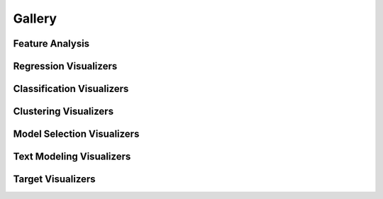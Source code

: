 .. -*- mode: rst -*-

Gallery
=======

Feature Analysis
----------------

.. image:: images/gallery/radviz.png
    :width: 200px
    :height: 100px
    :alt: Features Analysis RadViz Visualizer
    :target: api/features/radviz.html#radviz-visualizer

.. image:: images/gallery/rank1d_shapiro.png
    :width: 200px
    :height: 100px
    :alt: Features Analysis Shapiro Rank1D
    :target: api/features/rankd.html#rank-1d

.. image:: images/gallery/rank2d_covariance.png
    :width: 200px
    :height: 100px
    :alt: Features Analysis Covariance Rank2D
    :target: api/features/rankd.html#rank-2d

.. image:: images/gallery/parallel_coordinates.png
    :width: 200px
    :height: 100px
    :alt: Parallel Coordinates for 5 features
    :target: api/features/pcoords.html#parallel-coordinates

.. image:: images/gallery/pca_projection_3d.png
    :width: 200px
    :height: 100px
    :alt: Principal Component Plot 3D
    :target: api/features/pca.html#pca-projection

.. image:: images/gallery/concrete_tsne_manifold.png
    :width: 200px
    :height: 100px
    :alt: t-SNE Manifold Visualization
    :target: api/features/manifold.html#manifold-visualization

.. image:: images/gallery/occupancy_tsne_manifold.png
    :width: 200px
    :height: 100px
    :alt: t-SNE Manifold Visualization Discrete Target
    :target: api/features/manifold.html#discrete-target

.. image:: images/gallery/concrete_isomap_manifold.png
    :width: 200px
    :height: 100px
    :alt: Isomap Manifold Visualization
    :target: api/features/manifold.html#continuous-target

.. image:: images/gallery/scatter.png
    :width: 200px
    :height: 100px
    :alt: Scatter Visualization
    :target: api/contrib/scatter.html#scatter-visualization

.. image:: images/gallery/jointplot.png
    :width: 200px
    :height: 100px
    :alt: Joint Point Visualization
    :target: api/features/jointplot.html#joint-plot-visualization


Regression Visualizers
----------------------

.. image:: images/gallery/residuals.png
    :width: 200px
    :height: 100px
    :alt: Residuals for Ridge Model
    :target: api/regressor/residuals.html#residuals-plot

.. image:: images/gallery/prediction_error.png
    :width: 200px
    :height: 100px
    :alt: Prediction Error for Lasso
    :target: api/regressor/peplot.html#residuals-plot

.. image:: images/gallery/alpha_selection.png
    :width: 200px
    :height: 100px
    :alt: Alpha Selection for Lasso
    :target: api/regressor/alphas.html#alpha-selection


Classification Visualizers
--------------------------

.. image:: images/gallery/classification_report.png
    :width: 200px
    :height: 100px
    :alt: GaussianNB Classification Report
    :target: api/classifier/classification_report.html#classification-report

.. image:: images/gallery/confusion_matrix_digits.png
    :width: 200px
    :height: 100px
    :alt: Logistic Regression Confusion Matrix with Numeric Labels
    :target: api/classifier/confusion_matrix.html#confusion-matrix

.. image:: images/gallery/confusion_matrix_iris.png
    :width: 200px
    :height: 100px
    :alt: Logistic Regression Confusion Matrix with Class Name Labels
    :target: api/classifier/confusion_matrix.html#plotting-with-class-names

.. image:: images/gallery/rocauc_binary.png
    :width: 200px
    :height: 100px
    :alt: Binary ROC Curves
    :target: api/classifier/rocauc.html#rocauc

.. image:: images/gallery/rocauc_multiclass.png
    :width: 200px
    :height: 100px
    :alt: Multiclass ROC Curves
    :target: api/classifier/rocauc.html#multi-class-rocauc-curves

.. image:: images/gallery/precision_recall_binary.png
    :width: 200px
    :height: 100px
    :alt: Precision-Recall Curves
    :target: api/classifier/prcurve.html

.. image:: images/gallery/precision_recall_multiclass.png
    :width: 200px
    :height: 100px
    :alt: Multiclass Precision-Recall Curves
    :target: api/classifier/prcurve.html#multi-label-classification

.. image:: images/gallery/class_prediction_error.png
    :width: 200px
    :height: 100px
    :alt: Class Prediction Error of Classifier
    :target: api/classifier/class_prediction_error.html#class-prediction-error

.. image:: images/gallery/discrimination_threshold.png
    :width: 200px
    :height: 100px
    :alt: Discrimination Threshold Plot
    :target: api/classifier/threshold.html#discrimination-threshold

Clustering Visualizers
----------------------

.. image:: images/gallery/elbow.png
    :width: 200px
    :height: 100px
    :alt: Distortion Score Elbow for Mini Batch Means Clustering
    :target: api/cluster/elbow.html#elbow-method

.. image:: images/gallery/silhouette.png
    :width: 200px
    :height: 100px
    :alt: Silhoutte Plot of Mini Batch Kmeans Clustering
    :target: api/cluster/silhouette.html#silhouette-visualizer

.. image:: images/gallery/icdm.png
    :width: 200px
    :height: 100px
    :alt: Intercluster Distance Maps
    :target: api/cluster/icdm.html#intercluster-distance-maps

Model Selection Visualizers
---------------------------

.. image:: images/gallery/validation_curve.png
    :width: 200px
    :height: 100px
    :alt: Validation Curve Hyperparameter Tuning
    :target: api/model_selection/validation_curve.html#validation-curve

.. image:: images/gallery/learning_curve.png
    :width: 200px
    :height: 100px
    :alt: Learning Curves for Data Sufficiency
    :target: api/model_selection/learning_curve.html

.. image:: images/gallery/cv_scores.png
    :width: 200px
    :height: 100px
    :alt: Cross Validation Scores
    :target: api/model_selection/cross_validation.html

.. image:: images/gallery/decision_boundaries.png
    :width: 200px
    :height: 100px
    :alt: Nearest Neighbor Decision Boundary Prototype
    :target: api/contrib/boundaries.html#decisionboundaries-vizualizer

.. image:: images/gallery/feature_importances.png
    :width: 200px
    :height: 100px
    :alt: Feature Importance using Ensemble Classifier
    :target: api/model_selection/importances.html#feature-importances

.. image:: images/gallery/rfecv_sklearn_example.png
    :width: 200px
    :height: 100px
    :alt: Recursive Feature Elimination with Ensemble Classifier
    :target: api/model_selection/rfecv.html#recursive-feature-elimination

Text Modeling Visualizers
---------------------------

.. image:: images/gallery/freqdist.png
    :width: 200px
    :height: 100px
    :alt: Token Frequency Distribution
    :target: api/text/freqdist.html#token-frequency-distribution

.. image:: images/gallery/corpus_tsne.png
    :width: 200px
    :height: 100px
    :alt: TSNE Projection of Documents
    :target: api/text/tsne.html#t-sne-corpus-visualization

.. image:: images/gallery/dispersion.png
    :width: 200px
    :height: 100px
    :alt: Dispersion of Words in a Corpus
    :target: api/text/dispersion.html#dispersion-plot

.. image:: images/gallery/word_correlation.png
    :width: 200px
    :height: 100px
    :alt: Correlation between Words in a Corpus
    :target: api/text/correlation.html#correlation

.. image:: images/gallery/postag.png
    :width: 200px
    :height: 100px
    :alt: Parts-of-Speech in a Tagged Corpus
    :target: api/text/postag.html#postag-visualization


Target Visualizers
------------------

.. image:: images/gallery/balanced_binning_reference.png
    :width: 200px
    :height: 100px
    :alt: Balanced Binning Reference
    :target: api/target/binning.html#balanced-binning-reference

.. image:: images/gallery/class_balance.png
    :width: 200px
    :height: 100px
    :alt: Class Balance
    :target: api/target/class_balance.html#class-balance

.. image:: images/gallery/feature_correlation.png
    :width: 200px
    :height: 100px
    :alt: Feature Correlation Pearson Correlation Coefficients
    :target: api/target/feature_correlation.html#pearson-correlation
